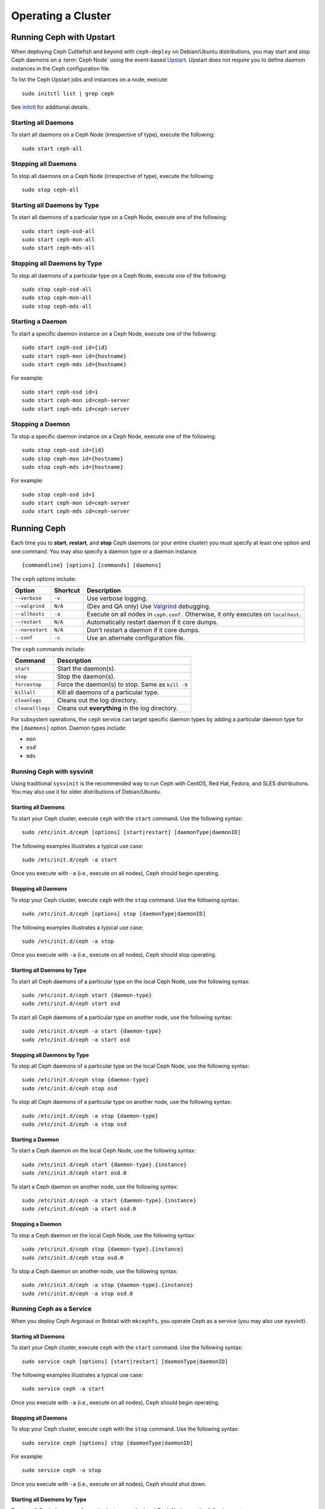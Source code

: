 =====================
 Operating a Cluster
=====================

.. index:: Upstart; operating a cluster

Running Ceph with Upstart
=========================

When deploying Ceph Cuttlefish and beyond with ``ceph-deploy`` on Debian/Ubuntu
distributions, you may start and stop Ceph daemons on a :term:`Ceph Node` using
the event-based `Upstart`_.  Upstart does not require you to define daemon
instances in the Ceph configuration file.

To list the Ceph Upstart jobs and instances on a node, execute:: 

	sudo initctl list | grep ceph

See `initctl`_ for additional details.


Starting all Daemons
--------------------

To start all daemons on a Ceph Node (irrespective of type), execute the
following:: 

	sudo start ceph-all
	

Stopping all Daemons	
--------------------

To stop all daemons on a Ceph Node (irrespective of type), execute the
following:: 

	sudo stop ceph-all
	

Starting all Daemons by Type
----------------------------

To start all daemons of a particular type on a Ceph Node, execute one of the
following:: 

	sudo start ceph-osd-all
	sudo start ceph-mon-all
	sudo start ceph-mds-all


Stopping all Daemons by Type
----------------------------

To stop all daemons of a particular type on a Ceph Node, execute one of the
following::

	sudo stop ceph-osd-all
	sudo stop ceph-mon-all
	sudo stop ceph-mds-all


Starting a Daemon
-----------------

To start a specific daemon instance on a Ceph Node, execute one of the
following:: 

	sudo start ceph-osd id={id}
	sudo start ceph-mon id={hostname}
	sudo start ceph-mds id={hostname}

For example:: 

	sudo start ceph-osd id=1
	sudo start ceph-mon id=ceph-server
	sudo start ceph-mds id=ceph-server


Stopping a Daemon
-----------------

To stop a specific daemon instance on a Ceph Node, execute one of the
following:: 

	sudo stop ceph-osd id={id}
	sudo stop ceph-mon id={hostname}
	sudo stop ceph-mds id={hostname}

For example:: 

	sudo stop ceph-osd id=1
	sudo start ceph-mon id=ceph-server
	sudo start ceph-mds id=ceph-server


.. index:: Ceph service; sysvinit; operating a cluster


Running Ceph
============

Each time you to **start**, **restart**, and  **stop** Ceph daemons (or your
entire cluster) you must specify at least one option and one command. You may
also specify a daemon type or a daemon instance. ::

	{commandline} [options] [commands] [daemons]


The ``ceph`` options include:

+-----------------+----------+-------------------------------------------------+
| Option          | Shortcut | Description                                     |
+=================+==========+=================================================+
| ``--verbose``   |  ``-v``  | Use verbose logging.                            |
+-----------------+----------+-------------------------------------------------+
| ``--valgrind``  | ``N/A``  | (Dev and QA only) Use `Valgrind`_ debugging.    |
+-----------------+----------+-------------------------------------------------+
| ``--allhosts``  |  ``-a``  | Execute on all nodes in ``ceph.conf.``          |
|                 |          | Otherwise, it only executes on ``localhost``.   |
+-----------------+----------+-------------------------------------------------+
| ``--restart``   | ``N/A``  | Automatically restart daemon if it core dumps.  |
+-----------------+----------+-------------------------------------------------+
| ``--norestart`` | ``N/A``  | Don't restart a daemon if it core dumps.        |
+-----------------+----------+-------------------------------------------------+
| ``--conf``      |  ``-c``  | Use an alternate configuration file.            |
+-----------------+----------+-------------------------------------------------+

The ``ceph`` commands include:

+------------------+------------------------------------------------------------+
| Command          | Description                                                |
+==================+============================================================+
|    ``start``     | Start the daemon(s).                                       |
+------------------+------------------------------------------------------------+
|    ``stop``      | Stop the daemon(s).                                        |
+------------------+------------------------------------------------------------+
|  ``forcestop``   | Force the daemon(s) to stop. Same as ``kill -9``           |
+------------------+------------------------------------------------------------+
|   ``killall``    | Kill all daemons of a particular type.                     | 
+------------------+------------------------------------------------------------+
|  ``cleanlogs``   | Cleans out the log directory.                              |
+------------------+------------------------------------------------------------+
| ``cleanalllogs`` | Cleans out **everything** in the log directory.            |
+------------------+------------------------------------------------------------+

For subsystem operations, the ``ceph`` service can target specific daemon types
by adding a particular daemon type for the ``[daemons]`` option. Daemon types
include: 

- ``mon``
- ``osd``
- ``mds``



Running Ceph with sysvinit
--------------------------

Using traditional ``sysvinit`` is the recommended way to run  Ceph with CentOS,
Red Hat, Fedora, and SLES distributions. You may also use it for older
distributions of Debian/Ubuntu.


Starting all Daemons
~~~~~~~~~~~~~~~~~~~~

To start your Ceph cluster, execute ``ceph`` with the ``start`` command. 
Use the following syntax:: 

	sudo /etc/init.d/ceph [options] [start|restart] [daemonType|daemonID]
	
The following examples illustrates a typical use case::

	sudo /etc/init.d/ceph -a start

Once you execute with ``-a`` (i.e., execute on all nodes), Ceph should begin
operating.


Stopping all Daemons	
~~~~~~~~~~~~~~~~~~~~

To stop your Ceph cluster, execute ``ceph`` with the ``stop`` command. 
Use the following syntax:: 

	sudo /etc/init.d/ceph [options] stop [daemonType|daemonID]
	
The following examples illustrates a typical use case::

	sudo /etc/init.d/ceph -a stop

Once you execute with ``-a`` (i.e., execute on all nodes), Ceph should stop
operating.


Starting all Daemons by Type
~~~~~~~~~~~~~~~~~~~~~~~~~~~~

To start all Ceph daemons of a particular type on the local Ceph Node, use the
following syntax::

	sudo /etc/init.d/ceph start {daemon-type}
	sudo /etc/init.d/ceph start osd

To start all Ceph daemons of a particular type on another node, use the
following syntax:: 

	sudo /etc/init.d/ceph -a start {daemon-type}
	sudo /etc/init.d/ceph -a start osd


Stopping all Daemons by Type
~~~~~~~~~~~~~~~~~~~~~~~~~~~~

To stop all Ceph daemons of a particular type on the local Ceph Node, use the
following syntax::

	sudo /etc/init.d/ceph stop {daemon-type}
	sudo /etc/init.d/ceph stop osd

To stop all Ceph daemons of a particular type on another node, use the
following syntax:: 

	sudo /etc/init.d/ceph -a stop {daemon-type}
	sudo /etc/init.d/ceph -a stop osd


Starting a Daemon
~~~~~~~~~~~~~~~~~

To start a Ceph daemon on the local Ceph Node, use the following syntax::

	sudo /etc/init.d/ceph start {daemon-type}.{instance}
	sudo /etc/init.d/ceph start osd.0

To start a Ceph daemon on another node, use the following syntax:: 

	sudo /etc/init.d/ceph -a start {daemon-type}.{instance}
	sudo /etc/init.d/ceph -a start osd.0


Stopping a Daemon
~~~~~~~~~~~~~~~~~

To stop a Ceph daemon on the local Ceph Node, use the following syntax::

	sudo /etc/init.d/ceph stop {daemon-type}.{instance}
	sudo /etc/init.d/ceph stop osd.0

To stop a Ceph daemon on another node, use the following syntax:: 

	sudo /etc/init.d/ceph -a stop {daemon-type}.{instance}
	sudo /etc/init.d/ceph -a stop osd.0


Running Ceph as a Service
-------------------------

When you deploy Ceph Argonaut or Bobtail with ``mkcephfs``, you operate
Ceph as a service (you may also use sysvinit).


Starting all Daemons
~~~~~~~~~~~~~~~~~~~~

To start your Ceph cluster, execute ``ceph`` with the ``start`` command. 
Use the following syntax:: 

	sudo service ceph [options] [start|restart] [daemonType|daemonID]
	
The following examples illustrates a typical use case::

	sudo service ceph -a start	

Once you execute with ``-a`` (i.e., execute on all nodes), Ceph should begin
operating. 


Stopping all Daemons	
~~~~~~~~~~~~~~~~~~~~

To stop your Ceph cluster, execute ``ceph`` with the ``stop`` command. 
Use the following syntax:: 

	sudo service ceph [options] stop [daemonType|daemonID]

For example:: 

	sudo service ceph -a stop
	
Once you execute with ``-a`` (i.e., execute on all nodes), Ceph should shut
down.


Starting all Daemons by Type
~~~~~~~~~~~~~~~~~~~~~~~~~~~~

To start all Ceph daemons of a particular type on the local Ceph Node, use the
following syntax::

	sudo service ceph start {daemon-type}
	sudo service ceph start osd

To start all Ceph daemons of a particular type on all nodes, use the following
syntax:: 

	sudo service ceph -a start {daemon-type}
	sudo service ceph -a start osd


Stopping all Daemons by Type
~~~~~~~~~~~~~~~~~~~~~~~~~~~~

To stop all Ceph daemons of a particular type on the local Ceph Node, use the
following syntax::

	sudo service ceph stop {daemon-type}
	sudo service ceph stop osd

To stop all Ceph daemons of a particular type on all nodes, use the following
syntax:: 

	sudo service ceph -a stop {daemon-type}
	sudo service ceph -a stop osd


Starting a Daemon
~~~~~~~~~~~~~~~~~

To start a Ceph daemon on the local Ceph Node,  use the following syntax::

	sudo service ceph start {daemon-type}.{instance}
	sudo service ceph start osd.0

To start a Ceph daemon on another node, use the following syntax:: 

	sudo service ceph -a start {daemon-type}.{instance}
	sudo service ceph -a start osd.0


Stopping a Daemon
~~~~~~~~~~~~~~~~~

To stop a Ceph daemon on the local Ceph Node, use the following syntax::

	sudo service ceph stop {daemon-type}.{instance}
	sudo service ceph stop osd.0

To stop a Ceph daemon on another node, use the following syntax:: 

	sudo service ceph -a stop {daemon-type}.{instance}
	sudo service ceph -a stop osd.0




.. _Valgrind: http://www.valgrind.org/
.. _Upstart: http://upstart.ubuntu.com/index.html
.. _initctl: http://manpages.ubuntu.com/manpages/raring/en/man8/initctl.8.html